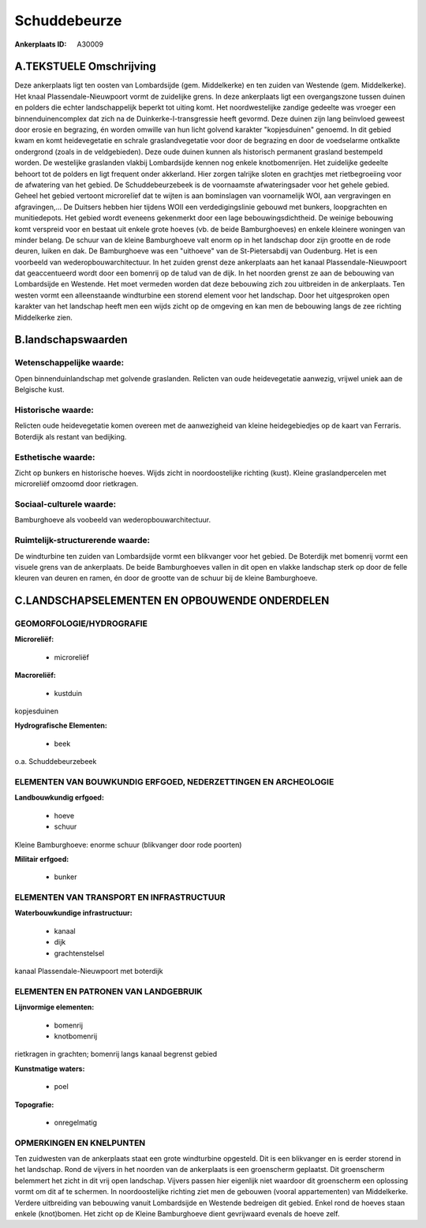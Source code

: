 Schuddebeurze
=============

:Ankerplaats ID: A30009




A.TEKSTUELE Omschrijving
------------------------

Deze ankerplaats ligt ten oosten van Lombardsijde (gem. Middelkerke)
en ten zuiden van Westende (gem. Middelkerke). Het knaal
Plassendale-Nieuwpoort vormt de zuidelijke grens. In deze ankerplaats
ligt een overgangszone tussen duinen en polders die echter
landschappelijk beperkt tot uiting komt. Het noordwestelijke zandige
gedeelte was vroeger een binnenduinencomplex dat zich na de
Duinkerke-I-transgressie heeft gevormd. Deze duinen zijn lang beïnvloed
geweest door erosie en begrazing, én worden omwille van hun licht
golvend karakter "kopjesduinen" genoemd. In dit gebied kwam en komt
heidevegetatie en schrale graslandvegetatie voor door de begrazing en
door de voedselarme ontkalkte ondergrond (zoals in de veldgebieden).
Deze oude duinen kunnen als historisch permanent grasland bestempeld
worden. De westelijke graslanden vlakbij Lombardsijde kennen nog enkele
knotbomenrijen. Het zuidelijke gedeelte behoort tot de polders en ligt
frequent onder akkerland. Hier zorgen talrijke sloten en grachtjes met
rietbegroeiing voor de afwatering van het gebied. De Schuddebeurzebeek
is de voornaamste afwateringsader voor het gehele gebied. Geheel het
gebied vertoont microrelïef dat te wijten is aan bominslagen van
voornamelijk WOI, aan vergravingen en afgravingen,… De Duitsers hebben
hier tijdens WOII een verdedigingslinie gebouwd met bunkers,
loopgrachten en munitiedepots. Het gebied wordt eveneens gekenmerkt door
een lage bebouwingsdichtheid. De weinige bebouwing komt verspreid voor
en bestaat uit enkele grote hoeves (vb. de beide Bamburghoeves) en
enkele kleinere woningen van minder belang. De schuur van de kleine
Bamburghoeve valt enorm op in het landschap door zijn grootte en de rode
deuren, luiken en dak. De Bamburghoeve was een "uithoeve" van de
St-Pietersabdij van Oudenburg. Het is een voorbeeld van
wederopbouwarchitectuur. In het zuiden grenst deze ankerplaats aan het
kanaal Plassendale-Nieuwpoort dat geaccentueerd wordt door een bomenrij
op de talud van de dijk. In het noorden grenst ze aan de bebouwing van
Lombardsijde en Westende. Het moet vermeden worden dat deze bebouwing
zich zou uitbreiden in de ankerplaats. Ten westen vormt een
alleenstaande windturbine een storend element voor het landschap. Door
het uitgesproken open karakter van het landschap heeft men een wijds
zicht op de omgeving en kan men de bebouwing langs de zee richting
Middelkerke zien. 



B.landschapswaarden
-------------------


Wetenschappelijke waarde:
~~~~~~~~~~~~~~~~~~~~~~~~~

Open binnenduinlandschap met golvende graslanden. Relicten van oude
heidevegetatie aanwezig, vrijwel uniek aan de Belgische kust.

Historische waarde:
~~~~~~~~~~~~~~~~~~~


Relicten oude heidevegetatie komen overeen met de aanwezigheid van
kleine heidegebiedjes op de kaart van Ferraris. Boterdijk als restant
van bedijking.

Esthetische waarde:
~~~~~~~~~~~~~~~~~~~

Zicht op bunkers en historische hoeves. Wijds
zicht in noordoostelijke richting (kust). Kleine graslandpercelen met
microreliëf omzoomd door rietkragen.


Sociaal-culturele waarde:
~~~~~~~~~~~~~~~~~~~~~~~~~


Bamburghoeve als voobeeld van
wederopbouwarchitectuur.

Ruimtelijk-structurerende waarde:
~~~~~~~~~~~~~~~~~~~~~~~~~~~~~~~~~

De windturbine ten zuiden van Lombardsijde vormt een blikvanger voor
het gebied. De Boterdijk met bomenrij vormt een visuele grens van de
ankerplaats. De beide Bamburghoeves vallen in dit open en vlakke
landschap sterk op door de felle kleuren van deuren en ramen, én door de
grootte van de schuur bij de kleine Bamburghoeve.



C.LANDSCHAPSELEMENTEN EN OPBOUWENDE ONDERDELEN
-----------------------------------------------



GEOMORFOLOGIE/HYDROGRAFIE
~~~~~~~~~~~~~~~~~~~~~~~~~

**Microreliëf:**

 * microreliëf


**Macroreliëf:**

 * kustduin

kopjesduinen

**Hydrografische Elementen:**

 * beek


o.a. Schuddebeurzebeek

ELEMENTEN VAN BOUWKUNDIG ERFGOED, NEDERZETTINGEN EN ARCHEOLOGIE
~~~~~~~~~~~~~~~~~~~~~~~~~~~~~~~~~~~~~~~~~~~~~~~~~~~~~~~~~~~~~~~

**Landbouwkundig erfgoed:**

 * hoeve
 * schuur


Kleine Bamburghoeve: enorme schuur (blikvanger door rode poorten)

**Militair erfgoed:**

 * bunker



ELEMENTEN VAN TRANSPORT EN INFRASTRUCTUUR
~~~~~~~~~~~~~~~~~~~~~~~~~~~~~~~~~~~~~~~~~

**Waterbouwkundige infrastructuur:**

 * kanaal
 * dijk
 * grachtenstelsel


kanaal Plassendale-Nieuwpoort met boterdijk

ELEMENTEN EN PATRONEN VAN LANDGEBRUIK
~~~~~~~~~~~~~~~~~~~~~~~~~~~~~~~~~~~~~

**Lijnvormige elementen:**

 * bomenrij
 * knotbomenrij

rietkragen in grachten; bomenrij langs kanaal begrenst gebied

**Kunstmatige waters:**

 * poel


**Topografie:**

 * onregelmatig



OPMERKINGEN EN KNELPUNTEN
~~~~~~~~~~~~~~~~~~~~~~~~~

Ten zuidwesten van de ankerplaats staat een grote windturbine opgesteld.
Dit is een blikvanger en is eerder storend in het landschap. Rond de
vijvers in het noorden van de ankerplaats is een groenscherm geplaatst.
Dit groenscherm belemmert het zicht in dit vrij open landschap. Vijvers
passen hier eigenlijk niet waardoor dit groenscherm een oplossing vormt
om dit af te schermen. In noordoostelijke richting ziet men de gebouwen
(vooral appartementen) van Middelkerke. Verdere uitbreiding van
bebouwing vanuit Lombardsijde en Westende bedreigen dit gebied. Enkel
rond de hoeves staan enkele (knot)bomen. Het zicht op de Kleine
Bamburghoeve dient gevrijwaard evenals de hoeve zelf.
